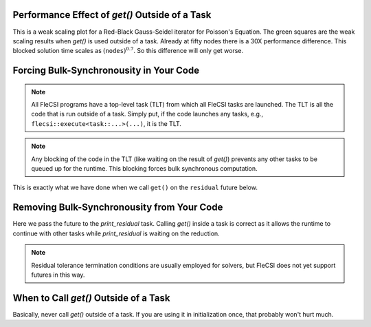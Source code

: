 Performance Effect of `get()` Outside of a Task
++++++++++++++++++++++++++++++++++++++++++++++++++++++

This is a weak scaling plot for a
Red-Black Gauss-Seidel iterator for Poisson's Equation.
The green squares are the weak scaling results when `get()` is used outside of a task.
Already at fifty nodes there is a 30X performance difference.  This blocked solution time
scales as :math:`\left(\texttt{nodes}\right)^{0.7}`.  So this difference will only get worse.

.. image:: blocking/blocked_vs_nonblocking.png

Forcing Bulk-Synchronousity in Your Code
++++++++++++++++++++++++++++++++++++++++

.. note:: 
  All FleCSI programs have a top-level task (TLT) from which all FleCSI tasks are launched.  
  The TLT is all the code that is run outside of a task.  Simply put, if
  the code launches any tasks, e.g., ``flecsi::execute<task::...>(...)``, it is
  the TLT.

.. note::
  Any blocking of the code in the TLT (like waiting on the result of `get()`)
  prevents any other tasks to be queued up for the runtime.  This blocking forces bulk synchronous computation.


This is exactly what we have done when we call ``get()`` on the
``residual`` future below.

.. code-block:: c++
  :caption: Forced bulk-synchronousity anti-pattern

  using namespace flecsi;

  std::size_t sub{3};
  std::size_t ita{0};

  static exec::trace t;         // trace object
  t.skip();                     // skip tracing first time through loop

  do {
    auto g = t.make_guard();    // turn tracing on for enclosing do loop
    for(std::size_t i{0}; i < sub; ++i) {
      execute<task::red>(m, ud(m), fd(m));
      execute<task::black>(m, ud(m), fd(m));
    }
    ita += sub;

   execute<task::discrete_operator>(m, ud(m), Aud(m));
   auto residual = reduce<task::diff, exec::fold::sum>(m, fd(m), Aud(m));
   err = std::sqrt(residual.get());
   flog(info) << "residual: " << err << " (" << ita << " iterations)"
              << std::endl;

  } while(ita < max_iterations.value());



Removing Bulk-Synchronousity from Your Code
+++++++++++++++++++++++++++++++++++++++++++

Here we pass the future to the `print_residual` task.  Calling `get()` inside
a task is correct as it allows the runtime to continue with other tasks while
`print_residual` is waiting on the reduction.

.. code-block:: c++
  :caption: Red-Black Gauss-Seidel non-blocking, no tracing

  using namespace flecsi;

  std::size_t sub{3};
  std::size_t ita{0};

  static exec::trace t;         // trace object
  t.skip();                     // skip tracing first time through loop

  do {
    auto g = t.make_guard();    // turn tracing on for enclosing do loop
    for(std::size_t i{0}; i < sub; ++i) {
      execute<task::red>(m, ud(m), fd(m));
      execute<task::black>(m, ud(m), fd(m));
    }
    ita += sub;

    execute<task::discrete_operator>(m, ud(m), Aud(m));
    auto residual = reduce<task::diff, exec::fold::sum>(m, fd(m), Aud(m));
    execute<task::print_residual>(residual, ita+sub);

  } while(ita < max_iterations.value());

.. note:: 
  Residual tolerance termination conditions are usually employed for solvers, but
  FleCSI does not yet support futures in this way.

.. code-block:: c++
  :caption: `print_residual` task

  void task::print_residual(future<double> residual, std::size_t ita) {
    double err = std::sqrt(residual.get());
    std::cout << "residual: " << err << " (" << ita << " iterations)"
      << std::endl << std::flush;
  }

When to Call `get()` Outside of a Task
++++++++++++++++++++++++++++++++++++++++++++++++++++++

Basically, never call `get()` outside of a task.
If you are using it in initialization once, that probably won't hurt much.
